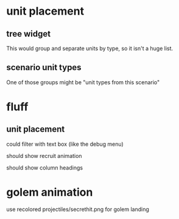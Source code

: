 * unit placement

** tree widget

This would group and separate units by type, so it isn't a huge list.

** scenario unit types

One of those groups might be "unit types from this scenario"

* fluff

** unit placement

could filter with text box (like the debug menu)

should show recruit animation

should show column headings

* golem animation

use recolored projectiles/secrethit.png for golem landing
